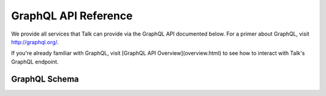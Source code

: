 GraphQL API Reference
=====================

We provide all services that Talk can provide via the GraphQL API documented
below. For a primer about GraphQL, visit http://graphql.org/.

If you're already familiar with GraphQL, visit
[GraphQL API Overview](overview.html) to see how to
interact with Talk's GraphQL endpoint.

GraphQL Schema
--------------

.. raw:: html
   :file: _static/graphql-schema.html
